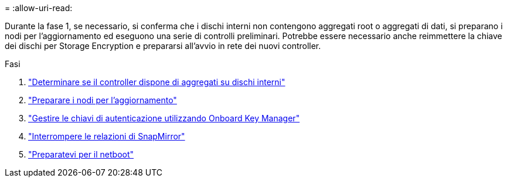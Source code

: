 = 
:allow-uri-read: 


Durante la fase 1, se necessario, si conferma che i dischi interni non contengono aggregati root o aggregati di dati, si preparano i nodi per l'aggiornamento ed eseguono una serie di controlli preliminari. Potrebbe essere necessario anche reimmettere la chiave dei dischi per Storage Encryption e prepararsi all'avvio in rete dei nuovi controller.

.Fasi
. link:determine_aggregates_on_internal_drives.html["Determinare se il controller dispone di aggregati su dischi interni"]
. link:prepare_nodes_for_upgrade.html["Preparare i nodi per l'aggiornamento"]
. link:manage_authentication_okm.html["Gestire le chiavi di autenticazione utilizzando Onboard Key Manager"]
. link:quiesce_snapmirror_relationships.html["Interrompere le relazioni di SnapMirror"]
. link:prepare_for_netboot.html["Preparatevi per il netboot"]

